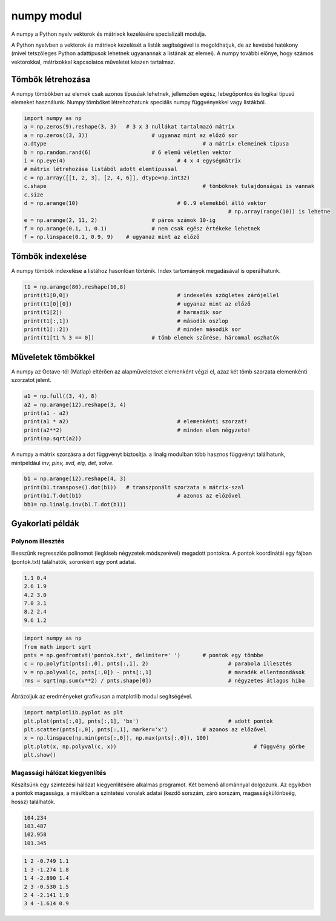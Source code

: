 numpy modul
===========

A numpy a Python nyelv vektorok és mátrixok kezelésére specializált 
modulja. 

A Python nyelvben a vektorok és mátrixok kezelését a listák segítségével is 
megoldhatjuk, de az kevésbé hatékony (mivel tetszőleges Python adattípusok
lehetnek ugyanannak a listának az elemei). A numpy további előnye, hogy 
számos vektorokkal, mátrixokkal kapcsolatos műveletet készen tartalmaz.

Tömbök létrehozása
------------------

A numpy tömbökben az elemek csak azonos típusúak lehetnek, jellemzően
egész, lebegőpontos és logikai típusú elemeket használunk.
Numpy tömböket létrehozhatunk speciális numpy függvényekkel vagy listákból.

.. code:: python

	import numpy as np
	a = np.zeros(9).reshape(3, 3)	# 3 x 3 nullákat tartalmazó mátrix
	a = np.zeros((3, 3))			# ugyanaz mint az előző sor
	a.dtype							# a mátrix elemeinek típusa
	b = np.random.rand(6)			# 6 elemű véletlen vektor
	i = np.eye(4)					# 4 x 4 egységmátrix
	# mátrix létrehozása listából adott elemtípussal
	c = np.array([[1, 2, 3], [2, 4, 6]], dtype=np.int32)
	c.shape							# tömböknek tulajdonságai is vannak
	c.size
	d = np.arange(10)				# 0..9 elemekből álló vektor
									# np.array(range(10)) is lehetne
	e = np.arange(2, 11, 2)			# páros számok 10-ig
	f = np.arange(0.1, 1, 0.1)		# nem csak egész értékeke lehetnek
	f = np.linspace(0.1, 0.9, 9)	# ugyanaz mint az előző

Tömbök indexelése
-----------------

A numpy tömbök indexelése a listához hasonlóan történik. Index tartományok
megadásával is operálhatunk.

.. code:: python

	t1 = np.arange(80).reshape(10,8)
	print(t1[0,0])					# indexelés szögletes zárójellel
	print(t1[0][0])					# ugyanaz mint az előző
	print(t1[2])					# harmadik sor
	print(t1[:,1])					# második oszlop
	print(t1[::2])					# minden második sor
	print(t1[t1 % 3 == 0])			# tömb elemek szűrése, hárommal oszhatók

Műveletek tömbökkel
-------------------

A numpy az Octave-tól (Matlap) eltérően az alapműveleteket elemenként végzi el,
azaz két tömb szorzata elemenkénti szorzatot jelent.

.. code:: python

	a1 = np.full((3, 4), 8)
	a2 = np.arange(12).reshape(3, 4)
	print(a1 - a2)
	print(a1 * a2)					# elemenkénti szorzat!
	print(a2**2)					# minden elem négyzete!
	print(np.sqrt(a2))

A numpy a mátrix szorzásra a dot függvényt biztosítja. a linalg modulban
több hasznos függvényt találhatunk, mintpéldául *inv, pinv, svd, eig, det,
solve*.

.. code:: python

	b1 = np.arange(12).reshape(4, 3)
	print(b1.transpose().dot(b1))	# transzponált szorzata a mátrix-szal
	print(b1.T.dot(b1)				# azonos az előzővel
	bb1= np.linalg.inv(b1.T.dot(b1))

Gyakorlati példák
-----------------

Polynom illesztés
~~~~~~~~~~~~~~~~~

Illesszünk regressziós polinomot (legkiseb négyzetek módszerével) megadott
pontokra. A pontok koordinátái egy fájban (pontok.txt) találhatók, soronként
egy pont adatai.

.. code:: txt

	1.1 0.4
	2.6 1.9
	4.2 3.0
	7.0 3.1
	8.2 2.4
	9.6 1.2

.. code:: python

	import numpy as np
	from math import sqrt
	pnts = np.genfromtxt('pontok.txt', delimiter=' ')	# pontok egy tömbbe
	c = np.polyfit(pnts[:,0], pnts[:,1], 2)				# parabola illesztés
	v = np.polyval(c, pnts[:,0]) - pnts[:,1]			# maradék ellentmondások
	rms = sqrt(np.sum(v**2) / pnts.shape[0])			# négyzetes átlagos hiba

Ábrázoljuk az eredményeket grafikusan a matplotlib modul segítségével.

.. code:: python

	import matplotlib.pyplot as plt
	plt.plot(pnts[:,0], pnts[:,1], 'bx')				# adott pontok
	plt.scatter(pnts[:,0], pnts[:,1], marker='x')		# azonos az előzővel
	x = np.linspace(np.min(pnts[:,0]), np.max(pnts[:,0]), 100)
	plt.plot(x, np.polyval(c, x))						# függvény görbe
	plt.show()

Magassági hálózat kiegyenlítés
~~~~~~~~~~~~~~~~~~~~~~~~~~~~~~

Készítsünk egy szintezési hálózat kiegyenlítésére alkalmas programot.
Két bemenő állománnyal dolgozunk. Az egyikben a pontok 
magassága, a másikban a szintetési vonalak adatai (kezdő sorszám, záró sorszám,
magasságkülönbség, hossz) találhatók.

.. code:: text

	104.234
	103.487
	102.958
	101.345

.. code:: text

	1 2 -0.749 1.1
	1 3 -1.274 1.8
	1 4 -2.890 1.4
	2 3 -0.530 1.5
	2 4 -2.141 1.9
	3 4 -1.614 0.9

.. code:: python

	
